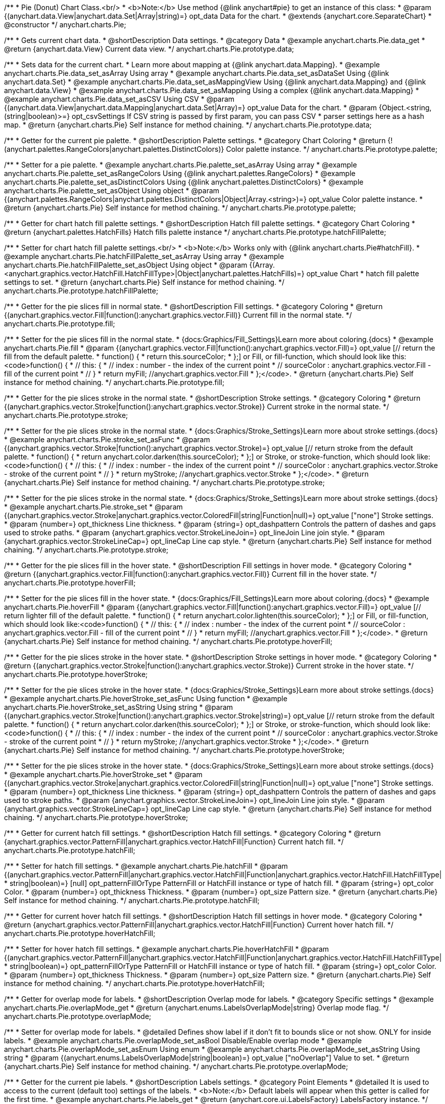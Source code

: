 /**
 * Pie (Donut) Chart Class.<br/>
 * <b>Note:</b> Use method {@link anychart#pie} to get an instance of this class:
 * @param {(anychart.data.View|anychart.data.Set|Array|string)=} opt_data Data for the chart.
 * @extends {anychart.core.SeparateChart}
 * @constructor
 */
anychart.charts.Pie;


//----------------------------------------------------------------------------------------------------------------------
//
//  anychart.charts.Pie.prototype.data;
//
//----------------------------------------------------------------------------------------------------------------------

/**
 * Gets current chart data.
 * @shortDescription Data settings.
 * @category Data
 * @example anychart.charts.Pie.data_get
 * @return {anychart.data.View} Current data view.
 */
anychart.charts.Pie.prototype.data;

/**
 * Sets data for the current chart.
 * Learn more about mapping at {@link anychart.data.Mapping}.
 * @example anychart.charts.Pie.data_set_asArray Using array
 * @example anychart.charts.Pie.data_set_asDataSet Using {@link anychart.data.Set}
 * @example anychart.charts.Pie.data_set_asMappingView Using {@link anychart.data.Mapping} and {@link anychart.data.View}
 * @example anychart.charts.Pie.data_set_asMapping Using a complex {@link anychart.data.Mapping}
 * @example anychart.charts.Pie.data_set_asCSV Using CSV
 * @param {(anychart.data.View|anychart.data.Mapping|anychart.data.Set|Array)=} opt_value Data for the chart.
 * @param {Object.<string, (string|boolean)>=} opt_csvSettings If CSV string is passed by first param, you can pass CSV
 * parser settings here as a hash map.
 * @return {anychart.charts.Pie} Self instance for method chaining.
 */
anychart.charts.Pie.prototype.data;


//----------------------------------------------------------------------------------------------------------------------
//
//  anychart.charts.Pie.prototype.palette;
//
//----------------------------------------------------------------------------------------------------------------------

/**
 * Getter for the current pie palette.
 * @shortDescription Palette settings.
 * @category Chart Coloring
 * @return {!(anychart.palettes.RangeColors|anychart.palettes.DistinctColors)} Color palette instance.
 */
anychart.charts.Pie.prototype.palette;

/**
 * Setter for a pie palette.
 * @example anychart.charts.Pie.palette_set_asArray Using array
 * @example anychart.charts.Pie.palette_set_asRangeColors Using {@link anychart.palettes.RangeColors}
 * @example anychart.charts.Pie.palette_set_asDistinctColors Using {@link anychart.palettes.DistinctColors}
 * @example anychart.charts.Pie.palette_set_asObject Using object
 * @param {(anychart.palettes.RangeColors|anychart.palettes.DistinctColors|Object|Array.<string>)=} opt_value Color palette instance.
 * @return {anychart.charts.Pie} Self instance for method chaining.
 */
anychart.charts.Pie.prototype.palette;


//----------------------------------------------------------------------------------------------------------------------
//
//  anychart.charts.Pie.prototype.hatchFillPalette;
//
//----------------------------------------------------------------------------------------------------------------------

/**
 * Getter for chart hatch fill palette settings.
 * @shortDescription Hatch fill palette settings.
 * @category Chart Coloring
 * @return {anychart.palettes.HatchFills} Hatch fills palette instance
 */
anychart.charts.Pie.prototype.hatchFillPalette;

/**
 * Setter for chart hatch fill palette settings.<br/>
 * <b>Note:</b> Works only with {@link anychart.charts.Pie#hatchFill}.
 * @example anychart.charts.Pie.hatchFillPalette_set_asArray Using array
 * @example anychart.charts.Pie.hatchFillPalette_set_asObject Using object
 * @param {(Array.<anychart.graphics.vector.HatchFill.HatchFillType>|Object|anychart.palettes.HatchFills)=} opt_value Chart
 * hatch fill palette settings to set.
 * @return {anychart.charts.Pie} Self instance for method chaining.
 */
anychart.charts.Pie.prototype.hatchFillPalette;


//----------------------------------------------------------------------------------------------------------------------
//
//  anychart.charts.Pie.prototype.fill
//
//----------------------------------------------------------------------------------------------------------------------

/**
 * Getter for the pie slices fill in normal state.
 * @shortDescription Fill settings.
 * @category Coloring
 * @return {(anychart.graphics.vector.Fill|function():anychart.graphics.vector.Fill)} Current fill in the normal state.
 */
anychart.charts.Pie.prototype.fill;

/**
 * Setter for the pie slices fill in the normal state.
 * {docs:Graphics/Fill_Settings}Learn more about coloring.{docs}
 * @example anychart.charts.Pie.fill
 * @param {(anychart.graphics.vector.Fill|function():anychart.graphics.vector.Fill)=} opt_value [// return the fill from the default palette.
 * function() {
 *   return this.sourceColor;
 * };] or Fill, or fill-function, which should look like this:<code>function() {
 *  //  this: {
 *  //  index : number  - the index of the current point
 *  //  sourceColor : anychart.graphics.vector.Fill - fill of the current point
 *  // }
 *  return myFill; //anychart.graphics.vector.Fill
 * };</code>.
 * @return {anychart.charts.Pie} Self instance for method chaining.
 */
anychart.charts.Pie.prototype.fill;


//----------------------------------------------------------------------------------------------------------------------
//
//  anychart.charts.Pie.prototype.stroke;
//
//----------------------------------------------------------------------------------------------------------------------

/**
 * Getter for the pie slices stroke in the normal state.
 * @shortDescription Stroke settings.
 * @category Coloring
 * @return {(anychart.graphics.vector.Stroke|function():anychart.graphics.vector.Stroke)} Current stroke in the normal state.
 */
anychart.charts.Pie.prototype.stroke;

/**
 * Setter for the pie slices stroke in the normal state.
 * {docs:Graphics/Stroke_Settings}Learn more about stroke settings.{docs}
 * @example anychart.charts.Pie.stroke_set_asFunc
 * @param {(anychart.graphics.vector.Stroke|function():anychart.graphics.vector.Stroke)=} opt_value [// return stroke from the default palette.
 * function() {
 *   return anychart.color.darken(this.sourceColor);
 * };] or Stroke, or stroke-function, which should look like:<code>function() {
 *  //  this: {
 *  //  index : number  - the index of the current point
 *  //  sourceColor : anychart.graphics.vector.Stroke - stroke of the current point
 *  // }
 *  return myStroke; //anychart.graphics.vector.Stroke
 * };</code>.
 * @return {anychart.charts.Pie} Self instance for method chaining.
 */
anychart.charts.Pie.prototype.stroke;

/**
 * Setter for the pie slices stroke in the normal state.
 * {docs:Graphics/Stroke_Settings}Learn more about stroke settings.{docs}
 * @example anychart.charts.Pie.stroke_set
 * @param {(anychart.graphics.vector.Stroke|anychart.graphics.vector.ColoredFill|string|Function|null)=} opt_value ["none"] Stroke settings.
 * @param {number=} opt_thickness Line thickness.
 * @param {string=} opt_dashpattern Controls the pattern of dashes and gaps used to stroke paths.
 * @param {anychart.graphics.vector.StrokeLineJoin=} opt_lineJoin Line join style.
 * @param {anychart.graphics.vector.StrokeLineCap=} opt_lineCap Line cap style.
 * @return {anychart.charts.Pie} Self instance for method chaining.
 */
anychart.charts.Pie.prototype.stroke;


//----------------------------------------------------------------------------------------------------------------------
//
//  anychart.charts.Pie.prototype.hoverFill;
//
//----------------------------------------------------------------------------------------------------------------------

/**
 * Getter for the pie slices fill in the hover state.
 * @shortDescription Fill settings in hover mode.
 * @category Coloring
 * @return {(anychart.graphics.vector.Fill|function():anychart.graphics.vector.Fill)} Current fill in the hover state.
 */
anychart.charts.Pie.prototype.hoverFill;

/**
 * Setter for the pie slices fill in the hover state.
 * {docs:Graphics/Fill_Settings}Learn more about coloring.{docs}
 * @example anychart.charts.Pie.hoverFill
 * @param {(anychart.graphics.vector.Fill|function():anychart.graphics.vector.Fill)=} opt_value [// return lighter fill of the default palette.
 * function() {
 *   return anychart.color.lighten(this.sourceColor);
 * };] or Fill, or fill-function, which should look like:<code>function() {
 *  //  this: {
 *  //  index : number  - the index of the current point
 *  //  sourceColor : anychart.graphics.vector.Fill - fill of the current point
 *  // }
 *  return myFill; //anychart.graphics.vector.Fill
 * };</code>.
 * @return {anychart.charts.Pie} Self instance for method chaining.
 */
anychart.charts.Pie.prototype.hoverFill;


//----------------------------------------------------------------------------------------------------------------------
//
//  anychart.charts.Pie.prototype.hoverStroke;
//
//----------------------------------------------------------------------------------------------------------------------

/**
 * Getter for the pie slices stroke in the hover state.
 * @shortDescription Stroke settings in hover mode.
 * @category Coloring
 * @return {(anychart.graphics.vector.Stroke|function():anychart.graphics.vector.Stroke)} Current stroke in the hover state.
 */
anychart.charts.Pie.prototype.hoverStroke;

/**
 * Setter for the pie slices stroke in the hover state.
 * {docs:Graphics/Stroke_Settings}Learn more about stroke settings.{docs}
 * @example anychart.charts.Pie.hoverStroke_set_asFunc Using function
 * @example anychart.charts.Pie.hoverStroke_set_asString Using string
 * @param {(anychart.graphics.vector.Stroke|function():anychart.graphics.vector.Stroke|string)=} opt_value [// return stroke from the default palette.
 * function() {
 *   return anychart.color.darken(this.sourceColor);
 * };] or Stroke, or stroke-function, which should look like:<code>function() {
 *  //  this: {
 *  //  index : number  - the index of the current point
 *  //  sourceColor : anychart.graphics.vector.Stroke - stroke of the current point
 *  // }
 *  return myStroke; //anychart.graphics.vector.Stroke
 * };</code>.
 * @return {anychart.charts.Pie} Self instance for method chaining.
 */
anychart.charts.Pie.prototype.hoverStroke;

/**
 * Setter for the pie slices stroke in the hover state.
 * {docs:Graphics/Stroke_Settings}Learn more about stroke settings.{docs}
 * @example anychart.charts.Pie.hoverStroke_set
 * @param {(anychart.graphics.vector.Stroke|anychart.graphics.vector.ColoredFill|string|Function|null)=} opt_value ["none"] Stroke settings.
 * @param {number=} opt_thickness Line thickness.
 * @param {string=} opt_dashpattern Controls the pattern of dashes and gaps used to stroke paths.
 * @param {anychart.graphics.vector.StrokeLineJoin=} opt_lineJoin Line join style.
 * @param {anychart.graphics.vector.StrokeLineCap=} opt_lineCap Line cap style.
 * @return {anychart.charts.Pie} Self instance for method chaining.
 */
anychart.charts.Pie.prototype.hoverStroke;

//----------------------------------------------------------------------------------------------------------------------
//
//  anychart.charts.Pie.prototype.hatchFill;
//
//----------------------------------------------------------------------------------------------------------------------

/**
 * Getter for current hatch fill settings.
 * @shortDescription Hatch fill settings.
 * @category Coloring
 * @return {anychart.graphics.vector.PatternFill|anychart.graphics.vector.HatchFill|Function} Current hatch fill.
 */
anychart.charts.Pie.prototype.hatchFill;

/**
 * Setter for hatch fill settings.
 * @example anychart.charts.Pie.hatchFill
 * @param {(anychart.graphics.vector.PatternFill|anychart.graphics.vector.HatchFill|Function|anychart.graphics.vector.HatchFill.HatchFillType|
 * string|boolean)=} [null] opt_patternFillOrType PatternFill or HatchFill instance or type of hatch fill.
 * @param {string=} opt_color Color.
 * @param {number=} opt_thickness Thickness.
 * @param {number=} opt_size Pattern size.
 * @return {anychart.charts.Pie} Self instance for method chaining.
 */
anychart.charts.Pie.prototype.hatchFill;


//----------------------------------------------------------------------------------------------------------------------
//
//  anychart.charts.Pie.prototype.hoverHatchFill;
//
//----------------------------------------------------------------------------------------------------------------------

/**
 * Getter for current hover hatch fill settings.
 * @shortDescription Hatch fill settings in hover mode.
 * @category Coloring
 * @return {anychart.graphics.vector.PatternFill|anychart.graphics.vector.HatchFill|Function} Current hover hatch fill.
 */
anychart.charts.Pie.prototype.hoverHatchFill;

/**
 * Setter for hover hatch fill settings.
 * @example anychart.charts.Pie.hoverHatchFill
 * @param {(anychart.graphics.vector.PatternFill|anychart.graphics.vector.HatchFill|Function|anychart.graphics.vector.HatchFill.HatchFillType|
 * string|boolean)=} opt_patternFillOrType PatternFill or HatchFill instance or type of hatch fill.
 * @param {string=} opt_color Color.
 * @param {number=} opt_thickness Thickness.
 * @param {number=} opt_size Pattern size.
 * @return {anychart.charts.Pie} Self instance for method chaining.
 */
anychart.charts.Pie.prototype.hoverHatchFill;


//----------------------------------------------------------------------------------------------------------------------
//
//  anychart.charts.Pie.prototype.overlapMode;
//
//----------------------------------------------------------------------------------------------------------------------

/**
 * Getter for overlap mode for labels.
 * @shortDescription Overlap mode for labels.
 * @category Specific settings
 * @example anychart.charts.Pie.overlapMode_get
 * @return {anychart.enums.LabelsOverlapMode|string} Overlap mode flag.
 */
anychart.charts.Pie.prototype.overlapMode;


/**
 * Setter for overlap mode for labels.
 * @detailed Defines show label if it don't fit to bounds slice or not show. ONLY for inside labels.
 * @example anychart.charts.Pie.overlapMode_set_asBool Disable/Enable overlap mode
 * @example anychart.charts.Pie.overlapMode_set_asEnum Using enum
 * @example anychart.charts.Pie.overlapMode_set_asString Using string
 * @param {(anychart.enums.LabelsOverlapMode|string|boolean)=} opt_value ["noOverlap"] Value to set.
 * @return {anychart.charts.Pie} Self instance for method chaining.
 */
anychart.charts.Pie.prototype.overlapMode;


//----------------------------------------------------------------------------------------------------------------------
//
//  anychart.charts.Pie.prototype.labels;
//
//----------------------------------------------------------------------------------------------------------------------

/**
 * Getter for the current pie labels.
 * @shortDescription Labels settings.
 * @category Point Elements
 * @detailed It is used to access to the current (default too) settings of the labels.
 * <b>Note:</b> Default labels will appear when this getter is called for the first time.
 * @example anychart.charts.Pie.labels_get
 * @return {anychart.core.ui.LabelsFactory} LabelsFactory instance.
 */
anychart.charts.Pie.prototype.labels;

/**
 * Setter for the pie labels.
 * @detailed <b>Note:</b> positioning is done using {@link anychart.core.ui.LabelsFactory#positionFormatter} method
 * and text is formatted using {@link anychart.core.ui.LabelsFactory#textFormatter} method. <br/>
 * Sets chart labels settings depend on of parameter's type:
 * <ul>
 *   <li><b>null/boolean</b> - disable or enable chart labels.</li>
 *   <li><b>object</b> - sets chart labels settings.</li>
 * </ul>
 * @example anychart.charts.Pie.labels_set_asBool Disable/enable labels
 * @example anychart.charts.Pie.labels_set_asObject Using object
 * @param {(Object|boolean|null)=} opt_value [true] Chart data labels settings.
 * @return {anychart.charts.Pie} Self instance for method chaining.
 */
anychart.charts.Pie.prototype.labels;


//----------------------------------------------------------------------------------------------------------------------
//
//  anychart.charts.Pie.prototype.hoverLabels;
//
//----------------------------------------------------------------------------------------------------------------------

/**
 * Getter for pie hover data labels.
 * @shortDescription Labels settings in hover mode.
 * @category Point Elements
 * @example anychart.charts.Pie.hoverLabels_get
 * @return {!anychart.core.ui.LabelsFactory} LabelsFactory instance.
 */
anychart.charts.Pie.prototype.hoverLabels;

/**
 * Setter for pie hover data labels.
 * @detailed Sets chart hover labels settings depend on of parameter's type:
 * <ul>
 *   <li><b>null/boolean</b> - disable or enable chart hover labels.</li>
 *   <li><b>object</b> - sets chart hover labels settings.</li>
 * </ul>
 * @example anychart.charts.Pie.hoverLabels_set_asBool Disable/enable hover labels
 * @example anychart.charts.Pie.hoverLabels_set_asObject Using object
 * @param {(Object|boolean|null)=} opt_value [null] Chart hover data labels settings.
 * @return {anychart.charts.Pie} Self instance for method chaining.
 */
anychart.charts.Pie.prototype.hoverLabels;


//----------------------------------------------------------------------------------------------------------------------
//
//  anychart.charts.Pie.prototype.outsideLabelsSpace;
//
//----------------------------------------------------------------------------------------------------------------------

/**
 * Getter for outside labels space settings.
 * @shortDescription Outside labels space settings.
 * @category Specific settings
 * @example anychart.charts.Pie.outsideLabelsSpace_get
 * @return {number|string|null} Current outside labels space.
 */
anychart.charts.Pie.prototype.outsideLabelsSpace;

/**
 * Setter for outside labels space settings.<br/>
 * <b>Note:</b> Works only with outside labels mode.
 * @example anychart.charts.Pie.outsideLabelsSpace_set
 * @param {(number|string)=} opt_value [30] Value to set.
 * @return {anychart.charts.Pie} Self instance for method chaining.
 */
anychart.charts.Pie.prototype.outsideLabelsSpace;


//----------------------------------------------------------------------------------------------------------------------
//
//  anychart.charts.Pie.prototype.insideLabelsOffset;
//
//----------------------------------------------------------------------------------------------------------------------

/**
 * Getter for inside labels offset settings.
 * @shortDescription Inside labels space settings.
 * @category Point Elements
 * @example anychart.charts.Pie.insideLabelsOffset_get
 * @return {number|string|null} Current inside labels offset.
 */
anychart.charts.Pie.prototype.insideLabelsOffset;

/**
 * Setter for inside labels space settings.<br/>
 * <b>Note:</b> Works only with inside labels mode.
 * @example anychart.charts.Pie.insideLabelsOffset_set
 * @param {(number|string)=} opt_value ["50%"] Value to set.
 * @return {anychart.charts.Pie} Self instance for method chaining.
 */
anychart.charts.Pie.prototype.insideLabelsOffset;


//----------------------------------------------------------------------------------------------------------------------
//
//  anychart.charts.Pie.prototype.connectorLength;
//
//----------------------------------------------------------------------------------------------------------------------

/**
 * Getter for outside labels connector length.
 * @shortDescription Labels connector length.
 * @category Specific settings
 * @example anychart.charts.Pie.connectorLength_get
 * @return {number|string|null} Outside labels connector length.
 */
anychart.charts.Pie.prototype.connectorLength;

/**
 * Setter for outside labels connector length.<br/>
 * <b>Note:</b> Works only with outside labels mode.
 * @example anychart.charts.Pie.connectorLength_set
 * @param {(number|string)=} opt_value [20] Value to set.
 * @return {anychart.charts.Pie} Self instance for method chaining.
 */
anychart.charts.Pie.prototype.connectorLength;


//----------------------------------------------------------------------------------------------------------------------
//
//  anychart.charts.Pie.prototype.outsideLabelsCriticalAngle;
//
//----------------------------------------------------------------------------------------------------------------------

/**
 * Getter for outside labels connector critical angle settings.
 * @shortDescription Outside labels connector critical angle settings.
 * @category Specific settings
 * @example anychart.charts.Pie.outsideLabelsCriticalAngle_get
 * @return {number|string|null} Outside labels critical angle.
 */
anychart.charts.Pie.prototype.outsideLabelsCriticalAngle;

/**
 * Setter for outside labels connector critical angle settings.<br/>
 * <b>Note:</b> Works only with outside labels mode.
 * @detailed Labels with the connector angle greater than critical are not displayed.
 * @example anychart.charts.Pie.outsideLabelsCriticalAngle_set
 * @param {(number|string)=} opt_value [60] Value to set.
 * @return {anychart.charts.Pie} Self instance for method chaining.
 */
anychart.charts.Pie.prototype.outsideLabelsCriticalAngle;


//----------------------------------------------------------------------------------------------------------------------
//
//  anychart.charts.Pie.prototype.connectorStroke;
//
//----------------------------------------------------------------------------------------------------------------------

/**
 * Getter for outside labels connectors stroke settings.
 * @shortDescription Labels connectors stroke settings.
 * @category Coloring
 * @return {anychart.graphics.vector.Stroke} Current stroke settings.
 */
anychart.charts.Pie.prototype.connectorStroke;

/**
 * Setter for outside labels connectors stroke settings.
 * {docs:Graphics/Stroke_Settings}Learn more about stroke settings.{docs} <br/>
 * <b>Note: </b> Works only with outside labels mode.
 * @example anychart.charts.Pie.connectorStroke_set
 * @param {(anychart.graphics.vector.Stroke|anychart.graphics.vector.ColoredFill|string|null)=} opt_value
 * ["#000 0.3"] Stroke settings.
 * @param {number=} opt_thickness Line thickness.
 * @param {string=} opt_dashpattern Controls the pattern of dashes and gaps used to stroke paths.
 * @param {anychart.graphics.vector.StrokeLineJoin=} opt_lineJoin Line join style.
 * @param {anychart.graphics.vector.StrokeLineCap=} opt_lineCap Line cap style.
 * @return {anychart.charts.Pie} Self instance for method chaining.
 */
anychart.charts.Pie.prototype.connectorStroke;


//----------------------------------------------------------------------------------------------------------------------
//
//  anychart.charts.Pie.prototype.group;
//
//----------------------------------------------------------------------------------------------------------------------

/**
 * Gets the last values set by grouping function or null.
 * @shortDescription Grouping of the points
 * @category Data
 * @return {(null|function(*):boolean)} Current grouping function.
 */
anychart.charts.Pie.prototype.group;

/**
 * Setter for points grouping function.
 * @detailed Groups point and adds final point to the end.
 * Sets points grouping function depend on of parameter's type:
 * <ul>
 *   <li><b>null/string</b> - disable grouping function</li>
 *   <li><b>function</b> - sets function to grouping.</li>
 * </ul>
 * @example anychart.charts.Pie.group_set_asFunc Using function
 * @example anychart.charts.Pie.group_set_asNull Disable grouping function using null
 * @example anychart.charts.Pie.group_set_asString Disable grouping function using string
 * @param {(string|null|function(*):boolean)=} opt_value [false] Filter function or disable value.
 * @return {anychart.charts.Pie} Self instance for method chaining.
 */
anychart.charts.Pie.prototype.group;


//----------------------------------------------------------------------------------------------------------------------
//
//  anychart.charts.Pie.prototype.radius;
//
//----------------------------------------------------------------------------------------------------------------------

/**
 * Getter for the current pie outer radius.
 * @shortDescription Pie outer radius
 * @category Size and Position
 * @example anychart.charts.Pie.radius_get
 * @return {(string|number)} Outer radius.
 */
anychart.charts.Pie.prototype.radius;

/**
 * Setter for the outer pie radius.
 * @detailed Radius can be set as a number (considered as number of pixels), or as a string, e.g.'42%' or '152px'.
 * @example anychart.charts.Pie.radius_set
 * @param {(string|number)=} opt_value ["45%"] Value of the outer radius.
 * @return {anychart.charts.Pie} Self instance for method chaining.
 */
anychart.charts.Pie.prototype.radius;


//----------------------------------------------------------------------------------------------------------------------
//
//  anychart.charts.Pie.prototype.innerRadius;
//
//----------------------------------------------------------------------------------------------------------------------

/**
 * Getter for the inner radius in case of a Donut chart.
 * @shortDescription Pie inner radius for Donut chart.
 * @category Size and Position
 * @example anychart.charts.Pie.innerRadius_get
 * @return {(string|number|function(number):number)} Current inner radius of a pie/donut chart.
 */
anychart.charts.Pie.prototype.innerRadius;

/**
 * Setter for the inner radius in case of a Donut chart.
 * @example anychart.charts.Pie.innerRadius_set_asFunc Using function
 * @example anychart.charts.Pie.innerRadius_set_asString Using string
 * @param {(string|number|function(number):number)=} opt_value [0] The value of the inner radius in pixels, percents or
 * function. In general the function should look like this:
 * <code>function(outerRadius){
 *   ...
 *   return NUMBER;
 * }
 * </code>.
 * @return {anychart.charts.Pie} Self instance for method chaining.
 */
anychart.charts.Pie.prototype.innerRadius;


//----------------------------------------------------------------------------------------------------------------------
//
//  anychart.charts.Pie.prototype.getCenterPoint;
//
//----------------------------------------------------------------------------------------------------------------------

/**
 * Getter for the pie chart center point.<br/>
 * <b>Note:</b> Works only after {@link anychart.charts.Pie#draw} is called.
 * @category Size and Position
 * @example anychart.charts.Pie.getCenterPoint
 * @return {anychart.math.Coordinate} XY coordinate of the current pie chart center.
 */
anychart.charts.Pie.prototype.getCenterPoint;


//----------------------------------------------------------------------------------------------------------------------
//
//  anychart.charts.Pie.prototype.getPixelRadius;
//
//----------------------------------------------------------------------------------------------------------------------

/**
 * Getter for the current pie pixel outer radius.<br/>
 * <b>Note:</b> Works only after {@link anychart.charts.Pie#draw} is called.
 * @category Size and Position
 * @example anychart.charts.Pie.getPixelRadius
 * @return {number} Pixel value of the pie radius.
 */
anychart.charts.Pie.prototype.getPixelRadius;


//----------------------------------------------------------------------------------------------------------------------
//
//  anychart.charts.Pie.prototype.getPixelInnerRadius;
//
//----------------------------------------------------------------------------------------------------------------------

/**
 * Getter for the current pie pixel inner radius.
 * <b>Note:</b> Works only after {@link anychart.charts.Pie#draw} is called.
 * @category Size and Position
 * @example anychart.charts.Pie.getPixelInnerRadius
 * @return {number} XY coordinate of the pie center.
 */
anychart.charts.Pie.prototype.getPixelInnerRadius;


//----------------------------------------------------------------------------------------------------------------------
//
//  anychart.charts.Pie.prototype.startAngle;
//
//----------------------------------------------------------------------------------------------------------------------

/**
 * Getter for the angle from which the first slice is drawn clockwise.
 * @shortDescription Start angle for the first slice.
 * @category Size and Position
 * @example anychart.charts.Pie.startAngle_get
 * @return {(string|number)} Current start angle.
 */
anychart.charts.Pie.prototype.startAngle;

/**
 * Setter for the angle from which the first slice is drawn clockwise.
 * @example anychart.charts.Pie.startAngle_set
 * @param {(string|number)=} opt_value [0] Value of the start angle.
 * @return {anychart.charts.Pie} Self instance for method chaining.
 */
anychart.charts.Pie.prototype.startAngle;


//----------------------------------------------------------------------------------------------------------------------
//
//  anychart.charts.Pie.prototype.explode;
//
//----------------------------------------------------------------------------------------------------------------------

/**
 * Getter for the value of pie slice exploding.
 * @shortDescription Pie slice exploding.
 * @category Interactivity
 * @example anychart.charts.Pie.explode_get
 * @return {(string|number)} Exploding value.
 */
anychart.charts.Pie.prototype.explode;

/**
 * Sets the value of exploding in pixels.<br/>
 * <b>Note:</b> Works only with exploded points mode.
 * @example anychart.charts.Pie.explode_set
 * @param {(string|number)=} opt_value [15] Value of the expansion/exploding.
 * @return {anychart.charts.Pie} Self instance for method chaining.
 */
anychart.charts.Pie.prototype.explode;


//----------------------------------------------------------------------------------------------------------------------
//
//  anychart.charts.Pie.prototype.explodeSlice;
//
//----------------------------------------------------------------------------------------------------------------------

/**
 * Explodes slice at index.
 * @category Interactivity
 * @example anychart.charts.Pie.explodeSlice_set_asIndexBool Disable exploded slice at index
 * @example anychart.charts.Pie.explodeSlice_set_asIndex Explode slice at index
 * @param {number} index Pie slice index that should be exploded or not.
 * @param {boolean=} opt_explode [true] Whether to explode.
 * @return {anychart.charts.Pie} Self instance for method chaining.
 */
anychart.charts.Pie.prototype.explodeSlice;


/**
 * Explodes all slices.
 * @category Interactivity
 * @example anychart.charts.Pie.explodeSlices
 * @param {boolean} value [false] Whether to explode.
 * @return {anychart.charts.Pie} Self instance for method chaining.
 */
anychart.charts.Pie.prototype.explodeSlices;


//----------------------------------------------------------------------------------------------------------------------
//
//  anychart.charts.Pie.prototype.sort;
//
//----------------------------------------------------------------------------------------------------------------------

/**
 * Getter for the current sort setting.
 * @shortDescription Sort setting.
 * @category Data
 * @example anychart.charts.Pie.sort_get
 * @return {anychart.enums.Sort} Sort setting.
 */
anychart.charts.Pie.prototype.sort;

/**
 * Setter for the sort setting.<br/>
 * Ascending, Descending and No sorting is supported.
 * @example anychart.charts.Pie.sort_set
 * @param {(anychart.enums.Sort|string)=} opt_value ["none"] Value of the sort setting.
 * @return {anychart.charts.Pie} Self instance for method chaining.
 */
anychart.charts.Pie.prototype.sort;


//----------------------------------------------------------------------------------------------------------------------
//
//  anychart.charts.Pie.prototype.tooltip;
//
//----------------------------------------------------------------------------------------------------------------------

/**
 * Getter for tooltip settings.
 * @shortDescription Tooltip settings.
 * @category Interactivity
 * @example anychart.charts.Pie.tooltip_get
 * @return {anychart.core.ui.Tooltip} Tooltip instance.
 */
anychart.charts.Pie.prototype.tooltip;

/**
 * Setter for tooltip settings.
 * @detailed Sets chart data tooltip settings depend on of parameter's type:
 * <ul>
 *   <li><b>null/boolean</b> - disable or enable chart data tooltip.</li>
 *   <li><b>object</b> - sets chart data tooltip settings.</li>
 * </ul>
 * @example anychart.charts.Pie.tooltip_set_asBool Disable/Enable tooltip
 * @example anychart.charts.Pie.tooltip_set_asObject Using object
 * @param {(Object|boolean|null)=} opt_value [true] Tooltip settings.
 * @return {anychart.charts.Pie} Self instance for method chaining.
 */
anychart.charts.Pie.prototype.tooltip;


//----------------------------------------------------------------------------------------------------------------------
//
//  anychart.charts.Pie.prototype.getType
//
//----------------------------------------------------------------------------------------------------------------------

/**
 * Returns chart type.
 * @category Specific settings
 * @example anychart.charts.Pie.getType
 * @return {string} Current chart type.
 */
anychart.charts.Pie.prototype.getType;


//----------------------------------------------------------------------------------------------------------------------
//
//  anychart.charts.Pie.prototype.unhover
//
//----------------------------------------------------------------------------------------------------------------------

/**
 * Removes hover from the pie slice.
 * @category Interactivity
 * @detailed <b>Note:</b> Works only after {@link anychart.charts.Pie#draw} is called.
 * @example anychart.charts.Pie.unhover
 * @return {anychart.charts.Pie} Self instance for method chaining.
 */
anychart.charts.Pie.prototype.unhover;


//----------------------------------------------------------------------------------------------------------------------
//
//  anychart.charts.Pie.prototype.hover
//
//----------------------------------------------------------------------------------------------------------------------

/**
 * Sets the hover state on a slice by index.
 * @category Interactivity
 * @detailed If index is passed, hovers a slice of the chart by its index, else doesn't hovers all slices of the chart.<br/>
 * <b>Note:</b> Works only after {@link anychart.charts.Pie#draw} is called.
 * @example anychart.charts.Pie.hover
 * @param {number=} opt_index Slice index.
 * @return {anychart.charts.Pie} Self instance for method chaining.
 */
anychart.charts.Pie.prototype.hover;


//----------------------------------------------------------------------------------------------------------------------
//
//  anychart.charts.Pie.prototype.forceHoverLabels
//
//----------------------------------------------------------------------------------------------------------------------

/**
 * Getter for the current displaying of the label on hover event.
 * @shortDescription Displaying of the label on hover event.
 * @category Interactivity
 * @example anychart.charts.Pie.forceHoverLabels_get
 * @return {boolean} The current displaying flag.
 * @since 7.5.1
 */
anychart.charts.Pie.prototype.forceHoverLabels;

/**
 * Setter for the displaying of the label on hover event.
 * @detailed Force shows the label in hover mode, if it doesn't got in the pie slice.
 * @example anychart.charts.Pie.forceHoverLabels_set
 * @param {boolean=} opt_value [false] Boolean flag.
 * @return {anychart.charts.Pie} Self instance for method chaining.
 * @since 7.5.1
 */
anychart.charts.Pie.prototype.forceHoverLabels;

/** @inheritDoc */
anychart.charts.Pie.prototype.legend;

/** @inheritDoc */
anychart.charts.Pie.prototype.credits;

/** @inheritDoc */
anychart.charts.Pie.prototype.margin;

/** @inheritDoc */
anychart.charts.Pie.prototype.padding;

/** @inheritDoc */
anychart.charts.Pie.prototype.background;

/** @inheritDoc */
anychart.charts.Pie.prototype.title;

/** @inheritDoc */
anychart.charts.Pie.prototype.label;

/** @inheritDoc */
anychart.charts.Pie.prototype.animation;

/** @inheritDoc */
anychart.charts.Pie.prototype.draw;

/** @inheritDoc */
anychart.charts.Pie.prototype.toJson;

/** @inheritDoc */
anychart.charts.Pie.prototype.toXml;

/** @inheritDoc */
anychart.charts.Pie.prototype.interactivity;

/** @inheritDoc */
anychart.charts.Pie.prototype.bounds;

/** @inheritDoc */
anychart.charts.Pie.prototype.left;

/** @inheritDoc */
anychart.charts.Pie.prototype.right;

/** @inheritDoc */
anychart.charts.Pie.prototype.top;

/** @inheritDoc */
anychart.charts.Pie.prototype.bottom;

/** @inheritDoc */
anychart.charts.Pie.prototype.width;

/** @inheritDoc */
anychart.charts.Pie.prototype.height;

/** @inheritDoc */
anychart.charts.Pie.prototype.minWidth;

/** @inheritDoc */
anychart.charts.Pie.prototype.minHeight;

/** @inheritDoc */
anychart.charts.Pie.prototype.maxWidth;

/** @inheritDoc */
anychart.charts.Pie.prototype.maxHeight;

/** @inheritDoc */
anychart.charts.Pie.prototype.getPixelBounds;

/** @inheritDoc */
anychart.charts.Pie.prototype.container;

/** @inheritDoc */
anychart.charts.Pie.prototype.zIndex;

/**
 * @inheritDoc
 * @ignoreDoc
 */
anychart.charts.Pie.prototype.enabled;

/** @inheritDoc */
anychart.charts.Pie.prototype.saveAsPng;

/** @inheritDoc */
anychart.charts.Pie.prototype.saveAsJpg;

/** @inheritDoc */
anychart.charts.Pie.prototype.saveAsPdf;

/** @inheritDoc */
anychart.charts.Pie.prototype.saveAsSvg;

/** @inheritDoc */
anychart.charts.Pie.prototype.toSvg;

/** @inheritDoc */
anychart.charts.Pie.prototype.print;

/** @inheritDoc */
anychart.charts.Pie.prototype.saveAsPNG;

/** @inheritDoc */
anychart.charts.Pie.prototype.saveAsJPG;

/** @inheritDoc */
anychart.charts.Pie.prototype.saveAsPDF;

/** @inheritDoc */
anychart.charts.Pie.prototype.saveAsSVG;

/** @inheritDoc */
anychart.charts.Pie.prototype.toSVG;

/** @inheritDoc */
anychart.charts.Pie.prototype.listen;

/** @inheritDoc */
anychart.charts.Pie.prototype.listenOnce;

/** @inheritDoc */
anychart.charts.Pie.prototype.unlisten;

/** @inheritDoc */
anychart.charts.Pie.prototype.unlistenByKey;

/** @inheritDoc */
anychart.charts.Pie.prototype.removeAllListeners;


//----------------------------------------------------------------------------------------------------------------------
//
//  anychart.charts.Pie.prototype.getPixelExplode
//
//----------------------------------------------------------------------------------------------------------------------

/**
 * Getter for the current explode value.
 * <b>Note:</b> Works only after {@link anychart.charts.Pie#draw} is called.
 * @category Size and Position
 * @example anychart.charts.Pie.getPixelExplode
 * @return {number} Pixel explode value.
 * @since 7.8.0
 */
anychart.charts.Pie.prototype.getPixelExplode;

/** @inheritDoc */
anychart.charts.Pie.prototype.getPoint;

/** @inheritDoc */
anychart.charts.Pie.prototype.localToGlobal;

/** @inheritDoc */
anychart.charts.Pie.prototype.globalToLocal;

